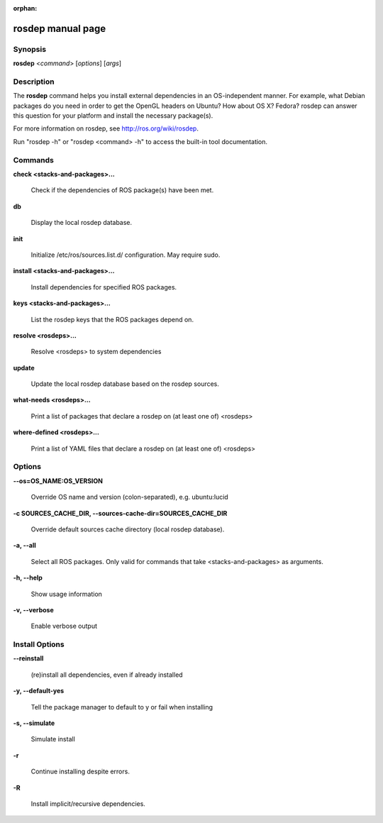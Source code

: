 :orphan:

rosdep manual page
==================

Synopsis
--------

**rosdep** <*command*> [*options*] [*args*]

Description
-----------

The **rosdep** command helps you install external dependencies in an
OS-independent manner.  For example, what Debian packages do you need
in order to get the OpenGL headers on Ubuntu? How about OS X? Fedora?
rosdep can answer this question for your platform and install the
necessary package(s).

For more information on rosdep, see http://ros.org/wiki/rosdep.

Run "rosdep -h" or "rosdep <command> -h" to access the built-in tool
documentation.
 
Commands
--------

**check <stacks-and-packages>...**

  Check if the dependencies of ROS package(s) have been met.

**db**

  Display the local rosdep database.

**init**

  Initialize /etc/ros/sources.list.d/ configuration.  May require sudo.

**install <stacks-and-packages>...**

  Install dependencies for specified ROS packages.

**keys <stacks-and-packages>...**

  List the rosdep keys that the ROS packages depend on.

**resolve <rosdeps>...**

  Resolve <rosdeps> to system dependencies

**update**

  Update the local rosdep database based on the rosdep sources.

**what-needs <rosdeps>...**

  Print a list of packages that declare a rosdep on (at least
  one of) <rosdeps>

**where-defined <rosdeps>...**

  Print a list of YAML files that declare a rosdep on (at least
  one of) <rosdeps>

Options
-------

**--os=OS_NAME:OS_VERSION**

  Override OS name and version (colon-separated), e.g. ubuntu:lucid
  
**-c SOURCES_CACHE_DIR, --sources-cache-dir=SOURCES_CACHE_DIR**

  Override default sources cache directory (local rosdep database).

**-a, --all**

  Select all ROS packages.  Only valid for commands that take <stacks-and-packages> as arguments.

**-h, --help**

  Show usage information

**-v, --verbose**

  Enable verbose output

Install Options
---------------

**--reinstall**

  (re)install all dependencies, even if already installed

**-y, --default-yes**

  Tell the package manager to default to y or fail when installing

**-s, --simulate**

  Simulate install

**-r**

  Continue installing despite errors.

**-R**

  Install implicit/recursive dependencies.

